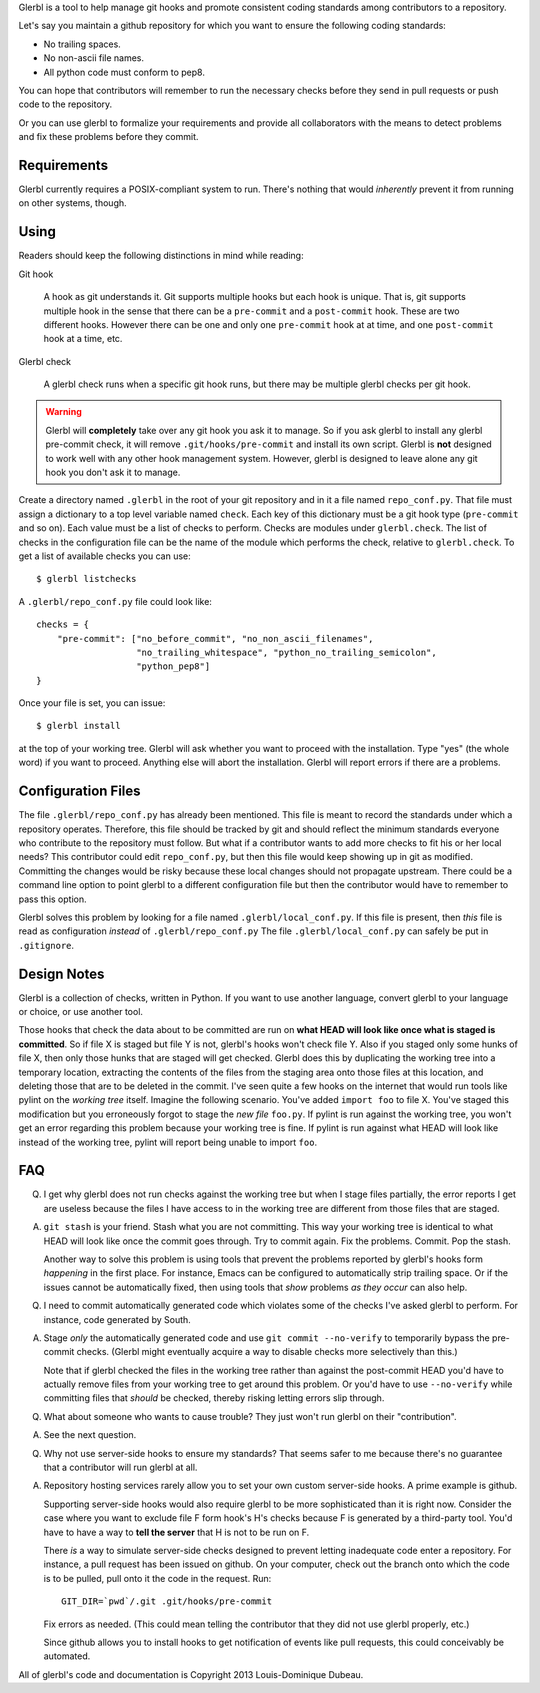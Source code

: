 Glerbl is a tool to help manage git hooks and promote consistent
coding standards among contributors to a repository.

Let's say you maintain a github repository for which you want to ensure
the following coding standards:

* No trailing spaces.
* No non-ascii file names.
* All python code must conform to pep8.

You can hope that contributors will remember to run the necessary
checks before they send in pull requests or push code to the
repository.

Or you can use glerbl to formalize your requirements and provide all
collaborators with the means to detect problems and fix these problems
before they commit.

.. Everything above goes into setup.py's long_description.

Requirements
============

Glerbl currently requires a POSIX-compliant system to run. There's
nothing that would *inherently* prevent it from running on other
systems, though.

Using
=====

Readers should keep the following distinctions in mind while reading:

Git hook

 A hook as git understands it. Git supports multiple hooks but each
 hook is unique. That is, git supports multiple hook in the sense that
 there can be a ``pre-commit`` and a ``post-commit`` hook. These are
 two different hooks. However there can be one and only one
 ``pre-commit`` hook at at time, and one ``post-commit`` hook at a
 time, etc.

Glerbl check

  A glerbl check runs when a specific git hook runs, but there may be
  multiple glerbl checks per git hook.

.. warning:: Glerbl will **completely** take over any git hook you ask
             it to manage. So if you ask glerbl to install any glerbl
             pre-commit check, it will remove
             ``.git/hooks/pre-commit`` and install its own
             script. Glerbl is **not** designed to work well with any
             other hook management system. However, glerbl is designed
             to leave alone any git hook you don't ask it to manage.

Create a directory named ``.glerbl`` in the root of your git
repository and in it a file named ``repo_conf.py``. That file must
assign a dictionary to a top level variable named ``check``. Each key
of this dictionary must be a git hook type (``pre-commit`` and so
on). Each value must be a list of checks to perform. Checks are
modules under ``glerbl.check``. The list of checks in the
configuration file can be the name of the module which performs the
check, relative to ``glerbl.check``. To get a list of available checks
you can use::

    $ glerbl listchecks

A ``.glerbl/repo_conf.py`` file could look like::

    checks = {
        "pre-commit": ["no_before_commit", "no_non_ascii_filenames",
                       "no_trailing_whitespace", "python_no_trailing_semicolon",
                       "python_pep8"]
    }

Once your file is set, you can issue::

    $ glerbl install

at the top of your working tree. Glerbl will ask whether you want to
proceed with the installation. Type "yes" (the whole word) if you want
to proceed. Anything else will abort the installation. Glerbl will
report errors if there are a problems.

Configuration Files
===================

The file ``.glerbl/repo_conf.py`` has already been mentioned. This
file is meant to record the standards under which a repository
operates. Therefore, this file should be tracked by git and should
reflect the minimum standards everyone who contribute to the
repository must follow. But what if a contributor wants to add more
checks to fit his or her local needs? This contributor could edit
``repo_conf.py``, but then this file would keep showing up in git as
modified. Committing the changes would be risky because these local
changes should not propagate upstream. There could be a command line
option to point glerbl to a different configuration file but then the
contributor would have to remember to pass this option.

Glerbl solves this problem by looking for a file named
``.glerbl/local_conf.py``. If this file is present, then *this* file
is read as configuration *instead* of ``.glerbl/repo_conf.py`` The
file ``.glerbl/local_conf.py`` can safely be put in ``.gitignore``.

Design Notes
============

Glerbl is a collection of checks, written in Python. If you want to
use another language, convert glerbl to your language or choice, or
use another tool.

Those hooks that check the data about to be committed are run on
**what HEAD will look like once what is staged is committed**. So if
file X is staged but file Y is not, glerbl's hooks won't check
file Y. Also if you staged only some hunks of file X, then only those
hunks that are staged will get checked. Glerbl does this by
duplicating the working tree into a temporary location, extracting the
contents of the files from the staging area onto those files at this
location, and deleting those that are to be deleted in the
commit. I've seen quite a few hooks on the internet that would run
tools like pylint on the *working tree* itself. Imagine the following
scenario. You've added ``import foo`` to file X.  You've staged this
modification but you erroneously forgot to stage the *new file*
``foo.py``. If pylint is run against the working tree, you won't get
an error regarding this problem because your working tree is fine. If
pylint is run against what HEAD will look like instead of the working
tree, pylint will report being unable to import ``foo``.

FAQ
===

Q. I get why glerbl does not run checks against the working tree but
   when I stage files partially, the error reports I get are useless
   because the files I have access to in the working tree are
   different from those files that are staged.

A. ``git stash`` is your friend. Stash what you are not
   committing. This way your working tree is identical to what HEAD
   will look like once the commit goes through. Try to commit
   again. Fix the problems. Commit. Pop the stash.

   Another way to solve this problem is using tools that prevent the
   problems reported by glerbl's hooks form *happening* in the first
   place. For instance, Emacs can be configured to automatically strip
   trailing space. Or if the issues cannot be automatically fixed,
   then using tools that *show* problems *as they occur* can also help.

Q. I need to commit automatically generated code which violates some
   of the checks I've asked glerbl to perform. For instance, code
   generated by South.

A. Stage *only* the automatically generated code and use ``git commit
   --no-verify`` to temporarily bypass the pre-commit checks. (Glerbl
   might eventually acquire a way to disable checks more selectively
   than this.)

   Note that if glerbl checked the files in the working tree rather
   than against the post-commit HEAD you'd have to actually remove
   files from your working tree to get around this problem. Or you'd
   have to use ``--no-verify`` while committing files that *should* be
   checked, thereby risking letting errors slip through.

Q. What about someone who wants to cause trouble? They just won't run
   glerbl on their "contribution".

A. See the next question.

Q. Why not use server-side hooks to ensure my standards? That seems
   safer to me because there's no guarantee that a contributor will
   run glerbl at all.

A. Repository hosting services rarely allow you to set your own custom
   server-side hooks. A prime example is github.

   Supporting server-side hooks would also require glerbl to be more
   sophisticated than it is right now. Consider the case where you
   want to exclude file F form hook's H's checks because F is
   generated by a third-party tool. You'd have to have a way to **tell
   the server** that H is not to be run on F.

   There *is* a way to simulate server-side checks designed to prevent
   letting inadequate code enter a repository. For instance, a pull
   request has been issued on github. On your computer, check out the
   branch onto which the code is to be pulled, pull onto it the code
   in the request. Run::

       GIT_DIR=`pwd`/.git .git/hooks/pre-commit

   Fix errors as needed. (This could mean telling the contributor that
   they did not use glerbl properly, etc.)

   Since github allows you to install hooks to get notification of
   events like pull requests, this could conceivably be automated.

All of glerbl's code and documentation is Copyright 2013
Louis-Dominique Dubeau.

..  LocalWords:  Glerbl github ascii glerbl py's pre repo py glerbl's
..  LocalWords:  listchecks filenames whitespace gitignore pwd
